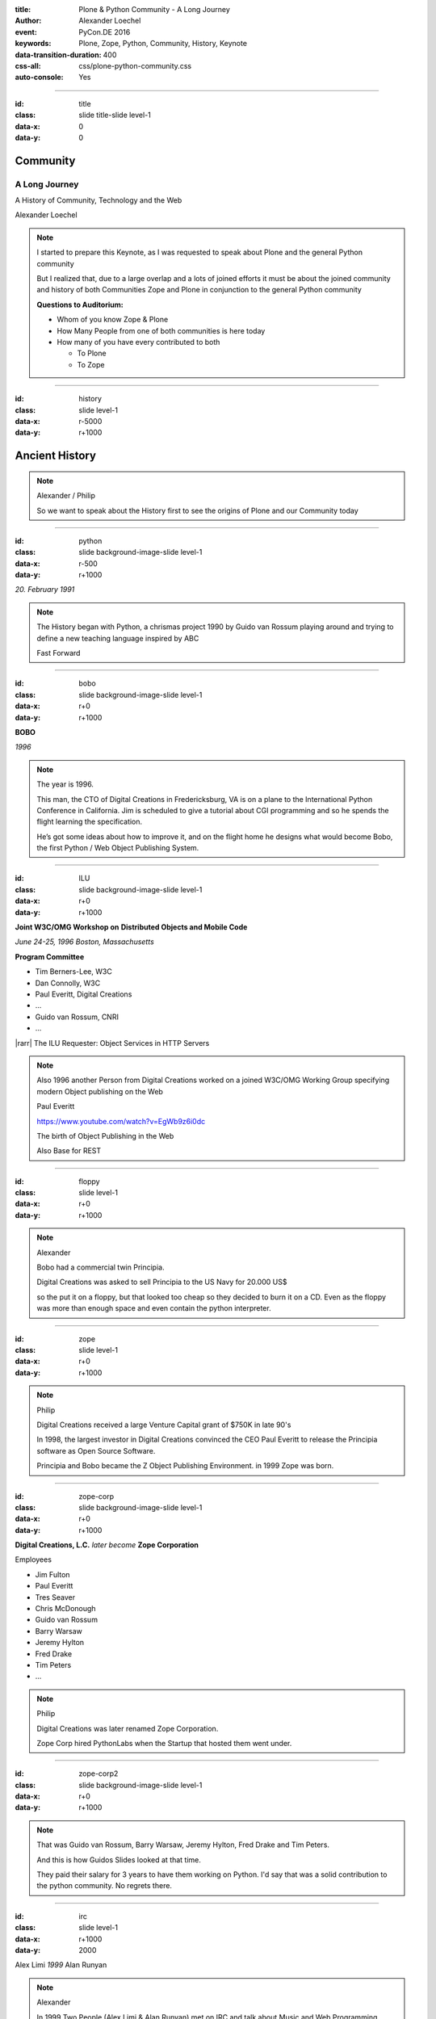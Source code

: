 :title: Plone & Python Community - A Long Journey
:author: Alexander Loechel
:event: PyCon.DE 2016
:keywords: Plone, Zope, Python, Community, History, Keynote
:data-transition-duration: 400
:css-all: css/plone-python-community.css
:auto-console: Yes

.. role:: slide-title-line1
    :class: line1

.. role:: slide-title-line2
    :class: line2

.. role:: slide-title-line3
    :class: line3

.. |br| raw:: html

    <br/>

.. |hr| raw:: html

    <hr/>

.. |rarr| raw:: html

    &rarr;

.. role:: python(code)
   :class: highlight code python
   :language: python

.. role:: red

.. role:: green

----

:id: title
:class: slide title-slide level-1
:data-x: 0
:data-y: 0

.. class:: title

.. container:: centered

    .. image:: images/logos/zope-logo.png
        :height: 70px

    .. image:: images/logos/plone-logo.png
        :height: 70px

    .. image:: images/logos/python-logo.png
        :height: 70px

Community
=========

A Long Journey
--------------


.. container:: centered

    A History of Community, Technology and the Web

    Alexander Loechel

.. note::

    I started to prepare this Keynote, as I was requested to speak about
    Plone and the general Python community

    But I realized that, due to a large overlap and a lots of joined efforts
    it must be about the joined community and history of both Communities Zope and Plone
    in conjunction to the general Python community

    **Questions to Auditorium:**

    * Whom of you know Zope & Plone
    * How Many People from one of both communities is here today
    * How many of you have every contributed to both

      * To Plone
      * To Zope

----

:id: history
:class: slide level-1
:data-x: r-5000
:data-y: r+1000

Ancient History
===============

.. note::

    Alexander / Philip

    So we want to speak about the History first to see the origins of Plone and our Community today

----

:id: python
:class: slide background-image-slide level-1
:data-x: r-500
:data-y: r+1000

.. container:: overlay centered

    .. image:: images/logos/python-logo.png
        :height: 180px

    *20. February 1991*

.. note::

    The History began with Python, a chrismas project 1990 by
    Guido van Rossum playing around and trying to define a new teaching language inspired by ABC

    Fast Forward

----

:id: bobo
:class: slide background-image-slide level-1
:data-x: r+0
:data-y: r+1000

.. container:: overlay centered

    .. image:: images/Jim-Fulton.jpg
        :width: 350px
        :class: right

    **BOBO**

    *1996*


.. note::

    The year is 1996.

    This man, the CTO of Digital Creations in Fredericksburg, VA
    is on a plane to the International Python Conference in California.
    Jim is scheduled to give a tutorial about CGI programming
    and so he spends the flight learning the specification.

    He’s got some ideas about how to improve it,
    and on the flight home he designs what would become Bobo,
    the first Python / Web Object Publishing System.

----

:id: ILU
:class: slide background-image-slide level-1
:data-x: r+0
:data-y: r+1000

.. container:: overlay

    .. image:: images/www.w3.org_TR_WD-ilu-requestor.png
        :width: 100px
        :class: right

    **Joint W3C/OMG Workshop on**
    **Distributed Objects and Mobile Code**

    *June 24-25, 1996*
    *Boston, Massachusetts*

    **Program Committee**

    .. image:: images/PaulEveritt.gif
        :width: 200px
        :class: right

    * Tim Berners-Lee, W3C
    * Dan Connolly, W3C
    * Paul Everitt, Digital Creations
    * ...
    * Guido van Rossum, CNRI
    * ...

    |rarr| The ILU Requester: Object Services in HTTP Servers

.. note::

    Also 1996 another Person from Digital Creations worked on a joined
    W3C/OMG Working Group specifying modern Object publishing on the Web

    Paul Everitt

    https://www.youtube.com/watch?v=EgWb9z6i0dc

    The birth of Object Publishing in the Web

    Also Base for REST

----

:id: floppy
:class: slide level-1
:data-x: r+0
:data-y: r+1000

.. image:: images/zope-floppy.jpg
    :height: 600px
    :class: centered

.. note::

    Alexander

    Bobo had a commercial twin Principia.

    Digital Creations was asked to sell Principia to the US Navy for 20.000 US$

    so the put it on a floppy, but that looked too cheap so they decided to burn it on a CD.
    Even as the floppy was more than enough space and even contain the python interpreter.

----

:id: zope
:class: slide level-1
:data-x: r+0
:data-y: r+1000

.. image:: images/logos/zope-logo.png
    :width: 500px
    :class: centered


.. note::

    Philip

    Digital Creations received a large Venture Capital grant of $750K in late 90's

    In 1998, the largest investor in Digital Creations convinced the CEO Paul Everitt
    to release the Principia software as Open Source Software.

    Principia and Bobo became the Z Object Publishing Environment. in 1999 Zope was born.

----

:id: zope-corp
:class: slide background-image-slide level-1
:data-x: r+0
:data-y: r+1000

.. container:: overlay

    **Digital Creations, L.C.** *later become* **Zope Corporation**

    Employees

    * Jim Fulton
    * Paul Everitt
    * Tres Seaver
    * Chris McDonough
    * Guido van Rossum
    * Barry Warsaw
    * Jeremy Hylton
    * Fred Drake
    * Tim Peters
    * ...

.. note::

    Philip

    Digital Creations was later renamed Zope Corporation.

    Zope Corp hired PythonLabs when the Startup that hosted them went under.

----

:id: zope-corp2
:class: slide background-image-slide level-1
:data-x: r+0
:data-y: r+1000

.. note::

    That was Guido van Rossum, Barry Warsaw, Jeremy Hylton, Fred Drake and Tim Peters.

    And this is how Guidos Slides looked at that time.

    They paid their salary for 3 years to have them working on Python.
    I'd say that was a solid contribution to the python community.
    No regrets there.

----

:id: irc
:class: slide level-1
:data-x: r+1000
:data-y: 2000

.. image:: images/logos/irc-logo.png
    :height: 100px
    :class: centered

.. image:: images/limi.jpg
    :height: 330px
    :class: left

.. image:: images/runyan.jpg
    :height: 330px
    :class: right

.. container:: centered

    Alex Limi   *1999*   Alan Runyan

.. note::

    Alexander

    In 1999 Two People (Alex Limi & Alan Runyan) met on IRC and talk about Music and Web Programming

----

:id: plone
:class: slide level-1
:data-x: r+0
:data-y: r+1000

.. container:: centered

    .. image:: images/logos/plone-logo.png
        :width: 600px
        :class: centered

    *First Released Version 0.1 on 4. October 2001*

.. note::

    Alexander

    Plone was releaser on Oct. 04 2001 |rarr|

    IPC8 (international Python Conference January 2000)

    "IPC8 groth more than twice - with around 250 attendees.
    Much of this growth came from the increasing populatrity of the Zope Application Server,
    which had its own conference track for the first time, with some 90 people attended talks on Zope"

    By that time Zope was the killer app on Python, Plone became the killer app on Zope.

----

:id: birthday
:class: slide background-image-slide level-1
:data-x: r+0
:data-y: r+1000


.. image:: images/icons/anniversary-sticker.png
    :width: 200px
    :class: left

.. image:: images/icons/anniversary-sticker.png
    :width: 200px
    :class: right

.. container:: overlay centered


    **Happy Birthday Plone**

    **15th Anniversary**

.. note::

    Alexander

    And Plone 5 was released last autumn.

    Now Plone is 15 years old. A teenager, almost grown up.

    Icons should be plone-birthday-sticker.png

----

:id: what
:class: slide level-1
:data-x: r+3500
:data-y: 1000


What is
=======

.. image:: images/logos/plone-logo.png
    :width: 600px
    :class: centered

and why is it still around?
---------------------------

.. note::

    The question you might ask yourself: Why is Plone still around?
    While there may be many answers to this question I will focus on two of them:

    Technology and Community

    Let's first talk a little about technology.

    But start with what is Plone not.

----

:id: technology
:class: slide level-1
:data-x: r-1500
:data-y: 2000

Technology
==========

----

:id: not-framework
:class: slide background-image-slide level-1
:data-x: r-1000
:data-y: 3000

.. container:: overlay-b centered

    **Plone is not a Web-Framework**

.. note::

    I see quite often the perception that Plone is a Web-Framework

    No it is not a Web-Framework


----

:id: cms
:class: slide background-image-slide level-1
:data-x: r+0
:data-y: r+1000

.. container:: overlay centered

    **CMS**

    *Content* *Management* *System*

.. note::

    Plone is a Content Management System

    Focus Management System - most CMS are Web-Publishing Systems

----

:id: intergration-framework
:class: slide background-image-slide level-1
:data-x: r+0
:data-y: r+1000

.. container:: overlay-b centered

    Plone is a |br| **Content Integration Framework**


    .. image:: images/multi-tool.png
        :width: 500px

.. container:: img-quote

    CC2-BY-SA https://en.wikipedia.org/wiki/File:Puzzle_Krypt-2.jpg

.. note::

    *Use the right tool for the job*


----

:id: adaptation
:class: slide background-image-slide level-1
:data-x: r+0
:data-y: r+1000


.. container:: overlay-b centered

    **Adaptation**

    *Best of Breed*

.. note::

    It is a question of Adaptation

    in Business often called the Selection of Best of Breed

    You choose a technology or modification to optimize your needs / requirements


----

:id: zope2
:class: slide level-1
:data-x: r+1000
:data-y: 3000

.. image:: images/logos/zope-logo.png
    :width: 500px
    :class: centered




----

:id: traversal-1
:class: slide level-1
:data-x: r+0
:data-y: r+1000

Traversal
=========

.. container:: centered

    /site/folder/page


.. note::

    Look at this simple URL

    * This part of the URL is called the “path”. You can see that it looks a lot like a filesystem path.
    * Static Web servers like Apache or Nginx serve static content by walking the filesystem, following these paths and returning the item at the end of the path as an HTTP response.
    * CGI, the dominant dynamic web technology of the early days works the same way, except that the path ends in an executable script that generates HTTP headers and a response body.


----

:id: traversal-2
:class: slide level-1
:data-x: r+0
:data-y: r+1000

ZODB
----

.. code:: python

    import transaction

    from ZODB import DB
    from ZODB import FileStorage

    connection = DB(FileStorage.FileStorage('./Data.fs')).open()
    root = connection.root()

    root['a_number'] = 3
    root['a_string'] = 'Conference'
    root['a_dict'] = {
        '09:45': 'Plone & Python Community - Keynote',
        '10:45': 'Break',
        ...
    }

    transaction.commit()
    connection.close()

.. note::

    Jim Fulton, on that airplane ride back in ’96, asked himself a question:
    “Could we treat Python objects the same way?"

    If we have a database that allows us to store Python objects (the ZODB),

    And we combine that with objects that can behave like Python dicts,

----

:id: traversal-explained-3
:class: slide level-1
:data-x: r+0
:data-y: r+1000

.. code:: python

    {'site': {'folder': {'page': page_object}}}

.. note::

    ... Could we not, then, transform this filesystem hierarchy into a series of nested objects?

    Treating path segments like keys, would allow us to walk the chain of contained objects just
    like walking a filesystem.

    Then the right object is found what should we do with it?


----

:id: object-publishing
:class: slide level-1
:data-x: r+0
:data-y: r+1000

Object Publishing
=================

.. code:: python

    def publish(request, module_name, after_list, debug=0
                # Optimize:
                call_object=call_object,
                missing_name=missing_name,
                dont_publish_class=dont_publish_class,
                mapply=mapply,
                ):

        try:
            ...
            object = request.traverse(path,
                                      validated_hook=validated_hook)
            ...
            result = mapply(object, request.args, request, call_object,
                            1, missing_name, dont_publish_class,
                            request, bind=1)
            ...
            if result is not response: response.setBody(result)
            ...
            return response
        except:
            ...

.. note::

    Enter "Object Publishing". The part that remains is to let objects publish themselves.

    * We find the objects using traversal.
    * Then we *call* the object, passing in the request (which contains environmental information) to generate a publishable representation of itself.
    * Finally, we use that representation as the response we send back to the client.


----

:id: security
:class: slide level-1
:data-x: r+0
:data-y: r+1000

Method / Attribute |br| Level Security
======================================

.. note::

    Security was baked directly into the objects of Zope, not added as an extra layer.
    Before an object is published it checks if the current user actually has the permission to see it.

    This combined with object containment allows for flexible and fine-grained access controls.

    Using a persistent graph of Python objects made building sites with mixed content easy.


----

:id: ttw-1
:class: slide level-1
:data-x: r+0
:data-y: r+1000

TTW - Through The Web
=====================

.. image:: images/philip/ttw1.png
    :width: 700px
    :class: centered
    :alt: ttw


.. note::

    Let me as ask you a question: Who of you knows what "Through the web" means?
    I was told almost none outside of Plone knows it's meaning.

    The killer-feature of Zope was that it allowed you to "program in the browser",
    you were able to write code.

    Today that is the core feature of Jupyter Notebook - but without security

----

:id: ttw-2
:class: slide level-1
:data-x: r+0
:data-y: r+1000

Zope2 - The Python Web Application Server
=========================================

.. image:: images/philip/perl.png
    :width: 700px
    :class: centered
    :alt: perl

.. note::

    Side Story:

    Python was not really that big at that time
    so Digital Creations paid 100.000$ to build a perl-runtime into Zope.
    And 2 people actually used it.
    In Zope you were even able to run perl *and* php-scrips.

    And Zope became very popular - not because of perl and php - but because
     it allowed new developers to build powerful applications with only a browser.

    It lowered the bar to get started in web development.

----

:id: ttw-3
:class: slide level-1
:data-x: r+0
:data-y: r+1000

.. image:: images/philip/ttw.png
    :width: 400px
    :class: left
    :alt: ZMI

.. image:: images/philip/ttw2.png
    :width: 400px
    :class: right
    :alt: ZMI

.. note::

    Philip

    The Zope and the CMF provided all sorts of great tools to create content,
    control its publication, set its display, add interactivity via user input
    and theme the resulting web application.

    And it looked terrible!!!

----

:id: start-of-plone
:class: slide level-1
:data-x: r+1000
:data-y: 3000


.. image:: images/logos/plone-logo.png
    :width: 600px
    :class: centered
    :alt: Plone

.. container:: centered

    is about

    *User Experience*

    *User Interface*

    *Accessibility*

    **Empowering of Users**

.. note::

    Plone wrappes the cool technical features of Zope and provides a nice user interface.

    After Plone first public release in October of 2001, it quickly gained users and mindshare.

----

:id: classic-theme
:class: slide background-image-slide level-1
:data-x: r+0
:data-y: r+1000


.. note::

    It’s most distinguishing feature was in-place content creation.
    Users could navigate with their browser to the place they wanted an item, and then
    * add it
    * edit it
    * change how it looked
    * allow access to it
    * and publish it right there.

    Plone Classic Theme

    Side-Kick: Wikipedia Theme

----

:id: classic-theme-edit
:class: slide background-image-slide level-1
:data-x: r+0
:data-y: r+1000


.. note::

    There was no “backend” to learn, which made it easy for the average person to learn.
    The strong security model Plone inherited from Zope allowed websites to mix private
    and public content. This allowed organizations to combine their separate intranet
    and extranet into a single seamless website.

----

:id: sunburst-theme
:class: slide background-image-slide level-1
:data-x: r+0
:data-y: r+1000

.. note::

    The user-interface and the default design of Plone changed with time.
    But the idea of empowering the users stayed the same.

----

:id: barceloneta-theme
:class: slide background-image-slide level-1
:data-x: r+0
:data-y: r+1000

.. note::

    Like Zope, Plone benefited from a mix of being easy to pick up but powerful enough for serious work.

    Attracted by its simplicity, flexibility and above all unparalleled security,
    companies, schools, governments and non-profits adopted Plone.
    And the Plone-Community grew quickly.

    But! There has to be a but, right? Here is the story of the "but":

    The PyCon of 2000 in Arlington nearly doubled the number of attendees
    from the year before. That happened because Zope ran a separate track
    in a different room that attracted non-developers.
    And yes: they were very successful in that but that also created the idea
    that *Zope was not Python*.

    This notion has hurt Zope and Plone (and probably also python) a lot and
    there are still python-developers who think that way.

    Almost from the very beginning the Plone community was separate from the
    python-community and the fact that many python-developers thought that Plone and Zope
    were not *really* Python has hurt us.

    But it's not all bad:
    One reason for that was that Plone did not only attract programmers but also regular humans.
    You call them "users", "admins" or even "clients".

    Plone attracted them because it empowered people - same as it did me - to create
    powerful websites and applications.

    The Plone-Community is special since it always had those who developed
    the software and those who used it and people in all the different stages in between.

    The inclusive way that the conferences and sprints were run created a very strong
    bond among the participants and a sense of community that is often regarded as a
    model for open source communities.

    Plone barceloneta Theme


----

:id: barceloneta-theme-dexterity
:class: slide background-image-slide level-1
:data-x: r+0
:data-y: r+1000

.. note::

    Defining Content-Types Through the Web



----

:id: diazo
:class: slide level-1
:data-x: r+0
:data-y: r+1000

Diazo
=====

.. image:: images/diazo-concept.png
    :height: 500px
    :class: centered
    :alt: Diazo

.. note::

    Diazo - Separate Theming from Layout and Templates


----

:id: barceloneta-theme-ttw-diazo
:class: slide background-image-slide level-1
:data-x: r+0
:data-y: r+1000

.. note::

    Diazo-Integration in Plone make it again possible to define the whole Look and Feel Throug The Web

----

:id: barceloneta-theme-folder-contents
:class: slide background-image-slide level-1
:data-x: r+0
:data-y: r+1000

.. note::

    The new Folder Contents - Users could now easilier manage their content


----

:id: what-community
:class: slide level-1
:data-x: r+2000
:data-y: 2000

Community
=========

----

:id: out-of-men
:class: slide background-image-slide level-1
:data-x: r-1000
:data-y: 3000

.. container:: overlay centered

    .. pull-quote::

        You can take the man out of Plone

        But you could not take the Plone out of the man

        -- Laurence Rowe - Plone Open Garden 2015 - Sorrento

.. note::

    Laurence did phrase it right, even if community members leave

    * they might do other things but they still belong to the family
    * they still do the things the Plone way - reliable, approachable

----

:id: bdfl
:class: slide background-image-slide level-1
:data-x: r+0
:data-y: r+1000

.. container:: overlay centered

    **NO BDFL**

    *15 Years old*

    *The Founders left almost 5 years ago*

.. note::

    No Beloved Dictator for Life

    Remember Plone is already 15 years old

    Plone has survived the leave of its founders,
    of lot of its first generation

    rarely 0.01 % of all Open Source Communities / Projects last that long

    So but Why?

    Who leads the community and directs the Product Plone?

----

:id: board
:class: slide background-image-slide level-1
:data-x: r+0
:data-y: r+1000

It is not the board
===================

----

:id: release-managers
:class: slide level-1
:data-x: r+0
:data-y: r+1000


It is not the |br| Release Manager
==================================


.. image:: images/release-manager-3.jpg
    :height: 300px
    :class: left

.. image:: images/release-manager-4-5.jpg
    :height: 300px
    :class: right


----

:id: community
:class: slide background-image-slide level-1
:data-x: r+0
:data-y: r+1000

.. note::

    It is the community

----

:id: spirit1
:class: slide background-image-slide level-1
:data-x: r+1000
:data-y: 3000

.. container:: overlay timed10

    .. pull-quote::
        I don't know what you folks are doing - but I want to be a part of it.

        -- Stranger at PloneConf 2012 - Arnhem, NL

.. note::

    We wre sitting on dinner with all the other Plone Folks in Arnhem after a day of trainings

    Some friends of an attende joined and meet the community

    Her statement after this evening:
    "I don't know what you folks are doing - but I want to be a part of it." remains.

    Two interesting side stories:

    This is **Plone Conference 2012 Arnheim**
    Arnhem was a city with a major bridge over the river Rhein and
    therefor a major battleground in the second world war

    The Words there:

    de meeste mensen zwijgen, een enkeling stelt een daad.
    Die meisten Menschen schwiegen, ein paar wenige handeln.
    The most people stay silence, only a few act

    Plone Conferences goes by proposals or organisators, and got voted if more than one is up

    2011 The Plone Foundation recieved two proposals: Arnhem and Paris, well Arnhem won because of an
    destinguished and active community

----

:id: spirit2
:class: slide background-image-slide level-1
:data-x: r+0
:data-y: r+1000

.. container:: overlay centered

    **Spirit of Plone**

    .. image:: images/logos/2013.jpg
        :width: 200px

.. note::

    Alexander

    It is a funny story that during the conference 2013 in Brasil

    while several officials of the Brasil government where doing the opening of the PoneConf

    at the evenings this parking lot beyond the trainers hotel
    with a grill and meat on a stick become the most attractive meeting spot during the whole conference

    an old joke:

    Plone is a drinking game with a software problem

----

:id: rockstars
:class: slide background-image-slide level-1
:data-x: r+0
:data-y: r+1000

.. container:: overlay centered

    Approachability of the Community

.. note::

    This is Rikupekka - A Community member from Finnland - he joined 2014 for the first time
    This Picture he twetted after meeting Alex Limi at the Boston Plone Conf last week:

    "Now I know how a teenage Justin Bieber fan feels when meeting his idol ;-)"

    In the Plone Community every Member is approachable by others

    There is no Rockstar behaviour by leading community members,
    actually Alex Limi and Alan Runyan where the best example:

    Side Story:

    PloneConf Brasil 2013 - Max and me arrived early in Brazilia,
    on the first evening we went to a gas station next to our hotel.

    From the point of the community and our own perception we both were
    still newbe's - we did attend several confs before, but weren't
    code contributors nor known members of the community

    We met Alan Runyan at this gas stations - he remembered us,
    he sit down with us there sharing a few beers and talked for
    almost two hours.


----

:id: conferences
:class: slide level-1
:data-x: r+0
:data-y: r+1000


.. image:: images/logos/2003.jpg
    :height: 150px

.. image:: images/logos/2004.jpg
    :height: 150px

.. image:: images/logos/2005.jpg
    :height: 150px

.. image:: images/logos/2006.jpg
    :height: 150px

.. image:: images/logos/2007.jpg
    :height: 150px

.. image:: images/logos/2008.jpg
    :height: 150px

.. image:: images/logos/2009.jpg
    :height: 150px

.. image:: images/logos/2010.jpg
    :height: 150px

.. image:: images/logos/2011.jpg
    :height: 150px

.. image:: images/logos/2012.jpg
    :height: 150px

.. image:: images/logos/2013.jpg
    :height: 150px

.. image:: images/logos/2014.jpg
    :height: 150px

.. image:: images/logos/2015.jpg
    :height: 150px

.. image:: images/logos/2016.jpg
    :height: 150px

.. container:: overlay centered

    **Plone Conferences**

.. note::

    On The IPC8 (International Python Conference 8 2000 in Arlington, VA
    Zope did has a seperate track that attracts more than 90 additional Persons

    IPC went up from 100 attends to more than 250
    Zope has that much attraction that the split up and organize their own conferences

    From 2003 on that become the anual Plone Conf

    * 2003 - New Orleans
    * 2004/2005 - Vienna
    * 2006 - Seattle
    * 2007 - Naples
    * 2008 - Washington D.C.
    * 2009 - Budapest
    * 2010 - Bistol, UK
    * 2011 - San Francisco / Bay Area
    * 2012 - Arnhem / B'Arnhem
    * 2013 - Brasilia
    * 2014 - Bistol 2.0
    * 2015 - Bucharest
    * 2016 - Boston

    And 2017 will be Barcelona

----

:id: sprint
:class: slide background-image-slide level-1
:data-x: r+0
:data-y: r+1000

.. container:: overlay centered

    **Sprints**

    more than one sprint per month in average

    **Symposiums**

    specific subgroups or areas

    * Plone Symposium East / Midwest (US University focus)
    * Plone Symposium Tokyo
    * Plone Open Gardens

.. note::

    Development often happened in Sprints. The term sprint was coined by the Zope people.

    In 2003 there even was a sprint in a real Castle in Austria.
    Hosted by a real prince. And a austrian tv-crew was there reporting about the sprint.

    Remember: Back then is was still a weird thing that people spent their free time
    and their own money to travel and work on something that they then give away for
    free to people they don't know.

    Nowadays when you read bug-report on github it sometimes feels like everybody
    expects you to work for free to do their job.

    And a couple of weeks ago we held a anniversary sprint in the same castle.

----

:id: lessons-learned
:class: slide level-1
:data-x: r+1000
:data-y: 3000

Lessons Learned
===============

----

:id: first-board
:class: slide level-1
:data-x: r+0
:data-y: r+1000

2003
====

lessons learned from Zope
-------------------------

You need an independent entity that holds and protects the intellectual property and copyright.

|rarr| Paul Everitt: *perfect distance*

|rarr| No company should have Plone in its name

|rarr| Founding of the **Plone Foundation** in 2003

.. note::

    Problem

    Paul Everitt

    Digital Creations renamed to Zope Corp

    "Plone Solutions" the company of Alex Limi and Geir Bækholt renamed themself Jarn AS.

----

:id: back-into-python
:class: slide level-1
:data-x: r+0
:data-y: r+1000

Back into Python
================

* Code

* Community

.. note::

    Plone Developer become more Programmers again

    Plone Community learned and teach other

    Zope / Plone Community bootstraped several institutions and organisations

    * PySV is one example

    They mentor other groups

----

:id: success
:class: slide background-image-slide level-1
:data-x: r+0
:data-y: r+1000

.. container:: overlay centered

    **Surround yourself with the right people**

    * People smarter than you
    * People that you look up to
    * People that help you
    * People that want you to get ahead
    * People that get you out of your comfort zone
    * People that make you smile

.. note::

    Alexander

----

:id: for-me
:class: slide level-1
:data-x: r+0
:data-y: r+1000

So is Plone for me

.. note::

    * The community has so much smarter persons like me
    * They share knowlegde
    * They make me smile


----

:id: complains
:class: slide level-1
:data-x: r+2000
:data-y: 1000

Complains
=========

.. note::

    Alexander

    We do hear and get a lot of complains about Plone


----

:id: hip
:class: slide level-1
:data-x: r-1000
:data-y: 2000

Plone is not hip, anymore

----

:id: boring1
:class: slide level-1
:data-x: r+0
:data-y: r+1000

Plone is boring

----

:id: boring2
:class: slide level-1
:data-x: r+0
:data-y: r+1000

* MySQL is boring
* Postgres is boring
* PHP is boring
* Apache httpd is boring
* LDAP is boring
* :red:`Python` is boring
* Memcached is boring
* Squid is boring
* Varnish is boring
* Cron is boring

.. note::

    Alexander

----

:id: boring4
:class: slide background-image-slide level-1
:data-x: r+0
:data-y: r+1000

**"Boring"** should not be conflated with **"bad"**.

.. note::

    Boring means not bad, but boring also did not mean good

    Python is a fantastic boring technology

    PHP is not that fantastic / or as bad as once

----

:id: boring3
:class: slide background-image-slide level-1
:data-x: r+0
:data-y: r+1000

.

    Every company gets about three innovation tokens.

    -- Dan McKinley, "Choose Boring Technology" http://mcfunley.com/choose-boring-technology


.. note::

    **Embrace Boredom.** -- Dan McKinley, "Choose Boring Technology"

    Let's say every company gets about three innovation tokens.
    You can spend these however you want, but the supply is fixed for a long while.
    You might get a few more after you achieve a certain level of stability and maturity,
    but the general tendency is to overestimate the contents of your wallet.
    Clearly this model is approximate, but I think it helps.

    If you choose to write your website in NodeJS,
    you just spent one of your innovation tokens.
    If you choose to use MongoDB, you just spent one of your innovation tokens.
    If you choose to use service discovery tech that's existed for a year or less,
    you just spent one of your innovation tokens.
    If you choose to write your own database, oh god, you're in trouble.

----

:id: boring5
:class: slide background-image-slide level-1
:data-x: r+0
:data-y: r+1000

**"Boring"** let you get things *done*


----

:id: boring6
:class: slide background-image-slide level-1
:data-x: r+0
:data-y: r+1000

.. container:: overlay centered

    **"Boring"** pays your bills

----

:id: boring-question
:class: slide background-image-slide level-1
:data-x: r+1000
:data-y: 2000

.. container:: overlay centered

    But is a boring System interesting?

.. note::

    But is a boring System interesting?

    Essentially is it attractive to be involved and to attract new users and developers


----

:id: boring-answer
:class: slide background-image-slide level-1
:data-x: r+0
:data-y: r+1000

.. container:: overlay centered

    YES

.. note::

    Alexander

----

:id: complex-systems
:class: slide background-image-slide level-1
:data-x: r+0
:data-y: r+1000

.

    A complex system that works is invariably found to have envolved from a simple system that worked.
    A complex system designed from scratch never works and cannot be patched up to make it work.
    You have to start over with a working simple system.

    -- Jon Gall


.. container:: img-quote

    CC3-BY-SA https://en.wikipedia.org/wiki/File:Tokyo_by_night_2011.jpg

.. note::

    Alexander

    A complex system that works is invariably found to have envolved from a simple system that worked.
    A complex system designed from scratch never works and cannot be patched up to make it work.
    You have to start over with a working simple system.

    -- Jon Gall

    “All software becomes legacy as soon as it's written.”

    -- Andrew Hunt & David Thomas, The Pragmatic Programmer

    "Inside every well-written large program is a well-written small program."

    -- Charles Antony Richard Hoare



----

:id: innovations
:class: slide background-image-slide level-1
:data-x: r+0
:data-y: r+1000


.. container:: overlay-b centered

    Innovation Driver


.. note::

    Geoffrey Moore, in his book,
    "Crossing the Chasm: Marketing and Selling High-tech Products to Mainstream Customers,"


----

:id: feature
:class: slide level-1
:data-x: r+0
:data-y: r+1000

.. code:: Python

    from __future__ import feature


.. note::

    Plone model of introducing features

    New major Features will be developed as add-ons first and mature for a while before they go into core

    Examples:

    * Dexterity
    * Dizao
    * Mosaic

    * plone.restapi


----

:id: be-innovative
:class: slide level-1
:data-x: r+0
:data-y: r+1000

**"Boring"** let's you be innovative

You could try new technologies

Experiment with new approaches

*But the System itself stays very conversative*

----

:id: turnaround
:class: slide level-1
:data-x: r+0
:data-y: r+1000

.. pull-quote::

    rapid turnaround:

    VITAL

    -- Sean Kelly - Better Web-Application Development https://www.youtube.com/watch?v=DWODIO6aCUE

----

:id: step-learning-curve
:class: slide background-image-slide level-1
:data-x: r+1000
:data-y: 2000

.. container:: overlay centered

    Plone is **very complex**

    It has a *Step Learning Curve*

----

:id: hard
:class: slide background-image-slide level-1
:data-x: r+0
:data-y: r+1000


.. container:: overlay-b centered

    Plone is:

    * Hard

    * Complex

    * Complicated


.. note::


    Complains about Plone is Hard, Complex and Complicated and not very Pythonic

----

:id: innovations2
:class: slide background-image-slide level-1
:data-x: r+0
:data-y: r+1000


.. container:: overlay-b centered

    Innovation Driver

.. note::

    Repeat - Plone is an Innovation Driver

    Zope & Plone has been there long before the current Practices become Standard

    * Before PEP8
    * Before PEP20 - Zen of Python

----

:id: zen
:class: slide background-image-slide level-1
:data-x: r+0
:data-y: r+1000

.. container:: overlay centered


    **The Zen of Python**

    .. code::

        >>> import this
        The Zen of Python, by Tim Peters

        Beautiful is better than ugly.
        Explicit is better than implicit.
        Simple is better than complex.
        Complex is better than complicated.
        Flat is better than nested.
        Sparse is better than dense.
        Readability counts.
        Special cases aren't special enough to break the rules.
        ...

.. note::

    PEP20 was also writen with Zope in Mind - Python should learn from the Mistakes of Zope


----

:id: old-style
:class: slide level-1
:data-x: r+0
:data-y: r+1000

Old-Style Code
==============


=======================   ==================
Zope/Plone                Python Standard
=======================   ==================
:python:`zope.DateTime`   :python:`datetime`
=======================   ==================


Zope started with Python 1.x - Plone with 1.5


----

:id: zope-leads
:class: slide level-1
:data-x: r+0
:data-y: r+1000


.. pull-quote::

    Where Zope leads, Python follows

    -- Python Community - around 2000

----

:id: zope-zombi
:class: slide level-1
:data-x: r+0
:data-y: r+1000

.. pull-quote::

    Every piece of Zope that not got adopted by the Plone Community is litterly dead

----

:id: learned
:class: slide level-1
:data-x: r+0
:data-y: r+1000

We have learned from our Mistakes, and we keep our User in Mind

----

:id: master
:class: slide background-image-slide level-1
:data-x: r+0
:data-y: r+1000

.. container:: overlay centered

    *The difference between a master and a novice is, that the master has failed more often than the novice has tried*

    You can move fast and break things, |br| if you know the procedure to repair it quickly




----

:id: continue
:class: slide level-1
:data-x: r+1000
:data-y: 1000


.. code:: Python

    from __future__ import feature


The Journey Continues

Plone Roadmap 2020
==================

* 100% Python 3 compatibility
* Mosaic
* ...


----

:id: stay
:class: slide level-1
:data-x: r+0
:data-y: r+1000

Plone stays the First Class Citizen of Content Management and Python Web

----

:id: cu
:class: slide background-image-slide level-1
:data-x: r+0
:data-y: r+1000

Onboard the Plone Community and join the journey

See you at

* Plone Open Garden 2017 - Sorrento - Italiy - Date
* PloneConf 2017 Barcelona - Catalunia - Date
* or any Sprint or Event, ...

.. note::

    Philip

----

:id: overview
:data-x: 0
:data-y: 6000
:data-scale: 16
